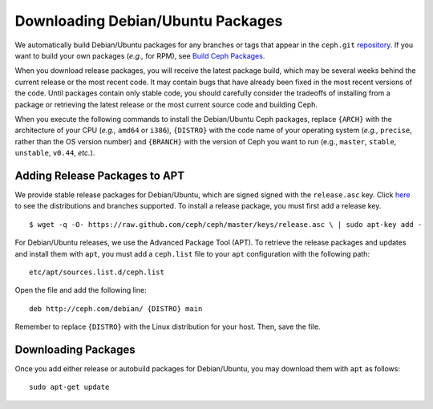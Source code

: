 ====================================
 Downloading Debian/Ubuntu Packages
====================================
We automatically build Debian/Ubuntu packages for any branches or tags that
appear in the ``ceph.git`` `repository <http://github.com/ceph/ceph>`_. If you
want to build your own packages (*e.g.,* for RPM), see
`Build Ceph Packages <../../source/build-packages>`_.

When you download release packages, you will receive the latest package build,
which may be several weeks behind the current release or the most recent code.
It may contain bugs that have already been fixed in the most recent versions of
the code. Until packages contain only stable code, you should carefully consider
the tradeoffs of installing from a package or retrieving the latest release
or the most current source code and building Ceph.

When you execute the following commands to install the Debian/Ubuntu Ceph
packages, replace ``{ARCH}`` with the architecture of your CPU (*e.g.,* ``amd64``
or ``i386``), ``{DISTRO}`` with the code name of your operating system
(*e.g.,* ``precise``, rather than the OS version number) and ``{BRANCH}`` with
the version of Ceph you want to run (e.g., ``master``, ``stable``, ``unstable``,
``v0.44``, *etc.*).

Adding Release Packages to APT
------------------------------
We provide stable release packages for Debian/Ubuntu, which are signed signed
with the ``release.asc`` key. Click `here <http://ceph.newdream.net/debian/dists>`_
to see the distributions and branches supported. To install a release package,
you must first add a release key. ::

	$ wget -q -O- https://raw.github.com/ceph/ceph/master/keys/release.asc \ | sudo apt-key add -

For Debian/Ubuntu releases, we use the Advanced Package Tool (APT). To retrieve
the release packages and updates and install them with ``apt``, you must add a
``ceph.list`` file to your ``apt`` configuration with the following path::

	etc/apt/sources.list.d/ceph.list

Open the file and add the following line::

	deb http://ceph.com/debian/ {DISTRO} main

Remember to replace ``{DISTRO}`` with the Linux distribution for your host.
Then, save the file.

Downloading Packages
--------------------
Once you add either release or autobuild packages for Debian/Ubuntu, you may
download them with ``apt`` as follows::

	sudo apt-get update
